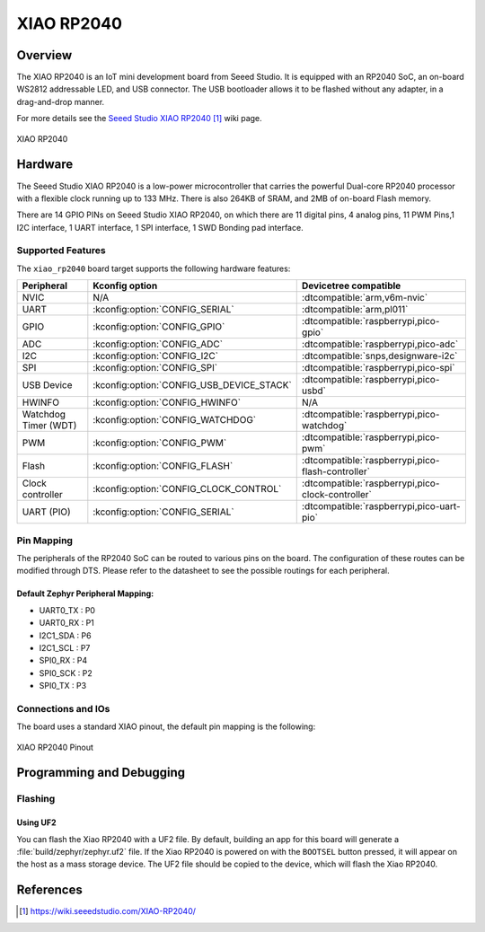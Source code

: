 .. _xiao_rp2040:

XIAO RP2040
###########

Overview
********

The XIAO RP2040 is an IoT mini development board from Seeed Studio.
It is equipped with an RP2040 SoC, an on-board WS2812 addressable
LED, and USB connector. The USB bootloader allows it
to be flashed without any adapter, in a drag-and-drop manner.

For more details see the `Seeed Studio XIAO RP2040`_ wiki page.

.. figure:: img/xiao_rp2040.webp
   :align: center
   :alt: XIAO RP2040

   XIAO RP2040

Hardware
********

The Seeed Studio XIAO RP2040 is a low-power microcontroller that
carries the powerful Dual-core RP2040 processor with a flexible
clock running up to 133 MHz. There is also 264KB of SRAM, and 2MB of
on-board Flash memory.

There are 14 GPIO PINs on Seeed Studio XIAO RP2040, on which there
are 11 digital pins, 4 analog pins, 11 PWM Pins,1 I2C interface,
1 UART interface, 1 SPI interface, 1 SWD Bonding pad interface.

Supported Features
==================

The ``xiao_rp2040`` board target supports the following hardware
features:

.. list-table::
   :header-rows: 1

   * - Peripheral
     - Kconfig option
     - Devicetree compatible
   * - NVIC
     - N/A
     - :dtcompatible:`arm,v6m-nvic`
   * - UART
     - :kconfig:option:`CONFIG_SERIAL`
     - :dtcompatible:`arm,pl011`
   * - GPIO
     - :kconfig:option:`CONFIG_GPIO`
     - :dtcompatible:`raspberrypi,pico-gpio`
   * - ADC
     - :kconfig:option:`CONFIG_ADC`
     - :dtcompatible:`raspberrypi,pico-adc`
   * - I2C
     - :kconfig:option:`CONFIG_I2C`
     - :dtcompatible:`snps,designware-i2c`
   * - SPI
     - :kconfig:option:`CONFIG_SPI`
     - :dtcompatible:`raspberrypi,pico-spi`
   * - USB Device
     - :kconfig:option:`CONFIG_USB_DEVICE_STACK`
     - :dtcompatible:`raspberrypi,pico-usbd`
   * - HWINFO
     - :kconfig:option:`CONFIG_HWINFO`
     - N/A
   * - Watchdog Timer (WDT)
     - :kconfig:option:`CONFIG_WATCHDOG`
     - :dtcompatible:`raspberrypi,pico-watchdog`
   * - PWM
     - :kconfig:option:`CONFIG_PWM`
     - :dtcompatible:`raspberrypi,pico-pwm`
   * - Flash
     - :kconfig:option:`CONFIG_FLASH`
     - :dtcompatible:`raspberrypi,pico-flash-controller`
   * - Clock controller
     - :kconfig:option:`CONFIG_CLOCK_CONTROL`
     - :dtcompatible:`raspberrypi,pico-clock-controller`
   * - UART (PIO)
     - :kconfig:option:`CONFIG_SERIAL`
     - :dtcompatible:`raspberrypi,pico-uart-pio`

Pin Mapping
===========

The peripherals of the RP2040 SoC can be routed to various pins on the board.
The configuration of these routes can be modified through DTS. Please refer to
the datasheet to see the possible routings for each peripheral.

Default Zephyr Peripheral Mapping:
----------------------------------

.. rst-class:: rst-columns

- UART0_TX : P0
- UART0_RX : P1
- I2C1_SDA : P6
- I2C1_SCL : P7
- SPI0_RX : P4
- SPI0_SCK : P2
- SPI0_TX : P3

Connections and IOs
===================

The board uses a standard XIAO pinout, the default pin mapping is the following:

.. figure:: img/xiao_rp2040_pinout.webp
   :align: center
   :alt: XIAO RP2040 Pinout

   XIAO RP2040 Pinout

Programming and Debugging
*************************

Flashing
========

Using UF2
---------

You can flash the Xiao RP2040 with a UF2 file.
By default, building an app for this board will generate a
:file:`build/zephyr/zephyr.uf2` file. If the Xiao RP2040 is powered on with
the ``BOOTSEL`` button pressed, it will appear on the host as a mass storage
device. The UF2 file should be copied to the device, which will
flash the Xiao RP2040.

References
**********

.. target-notes::

.. _`Seeed Studio XIAO RP2040`: https://wiki.seeedstudio.com/XIAO-RP2040/
